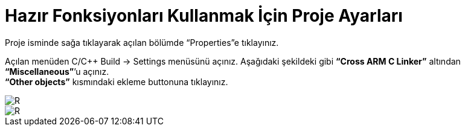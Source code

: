 = Hazır Fonksiyonları Kullanmak İçin Proje Ayarları

Proje isminde sağa tıklayarak açılan bölümde “Properties”e tıklayınız. +

Açılan menüden C/C++ Build -> Settings menüsünü açınız. Aşağıdaki şekildeki gibi *“Cross ARM C Linker”*  altından *“Miscellaneous”*’u açınız. +
*“Other objects”* kısmındaki ekleme buttonuna tıklayınız. +

image::1Capture.PNG[R]
image::2Capture.PNG[R]


